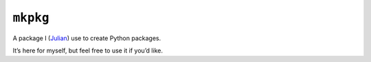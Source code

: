 =========
``mkpkg``
=========

|PyPI| |Pythons| |CI| |Codecov| |ReadTheDocs|

.. |PyPI| image:: https://img.shields.io/pypi/v/mkpkg.svg
   :alt: PyPI version
   :target: https://pypi.org/project/mkpkg/

.. |Pythons| image:: https://img.shields.io/pypi/pyversions/mkpkg.svg
   :alt: Supported Python versions
   :target: https://pypi.org/project/mkpkg/

.. |CI| image:: https://github.com/Julian/mkpkg/workflows/CI/badge.svg
  :alt: Build status
  :target: https://github.com/Julian/mkpkg/actions?query=workflow%3ACI

.. |Codecov| image:: https://codecov.io/gh/Julian/mkpkg/branch/master/graph/badge.svg
   :alt: Codecov Code coverage
   :target: https://codecov.io/gh/Julian/mkpkg

.. |ReadTheDocs| image:: https://readthedocs.org/projects/mkpkg/badge/?version=stable&style=flat
   :alt: ReadTheDocs status
   :target: https://mkpkg.readthedocs.io/en/stable/


A package I (`Julian <https://github.com/Julian>`_) use to create Python packages.

It’s here for myself, but feel free to use it if you’d like.
